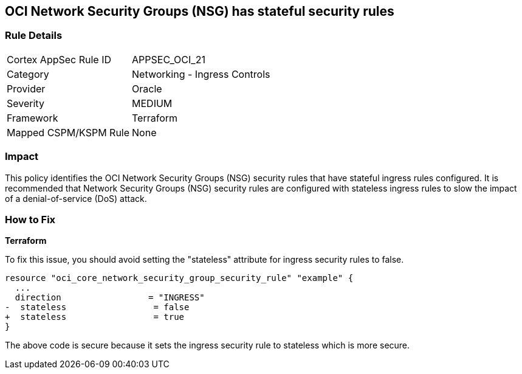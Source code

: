 == OCI Network Security Groups (NSG) has stateful security rules

=== Rule Details

[cols="1,2"]
|===
|Cortex AppSec Rule ID |APPSEC_OCI_21
|Category |Networking - Ingress Controls
|Provider |Oracle
|Severity |MEDIUM
|Framework |Terraform
|Mapped CSPM/KSPM Rule |None
|===


=== Impact
This policy identifies the OCI Network Security Groups (NSG) security rules that have stateful ingress rules configured. It is recommended that Network Security Groups (NSG) security rules are configured with stateless ingress rules to slow the impact of a denial-of-service (DoS) attack.

=== How to Fix

*Terraform*

To fix this issue, you should avoid setting the "stateless" attribute for ingress security rules to false.

[source,go]
----
resource "oci_core_network_security_group_security_rule" "example" {
  ...
  direction                 = "INGRESS"
-  stateless                 = false
+  stateless                 = true
}
----

The above code is secure because it sets the ingress security rule to stateless which is more secure.
